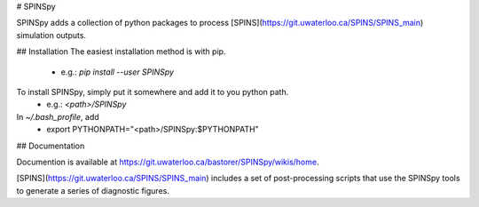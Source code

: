 # SPINSpy

SPINSpy adds a collection of python packages to process [SPINS](https://git.uwaterloo.ca/SPINS/SPINS_main) simulation outputs.

## Installation
The easiest installation method is with pip.
 - e.g.: *pip install --user SPINSpy*

To install SPINSpy, simply put it somewhere and add it to you python path.
 - e.g.: *\<path\>/SPINSpy*

In *~/.bash_profile*, add 
 - export PYTHONPATH="\<path\>/SPINSpy:$PYTHONPATH"

## Documentation

Documention is available at https://git.uwaterloo.ca/bastorer/SPINSpy/wikis/home.

[SPINS](https://git.uwaterloo.ca/SPINS/SPINS_main) includes a set of post-processing scripts that use the SPINSpy tools to generate a series of diagnostic figures.


